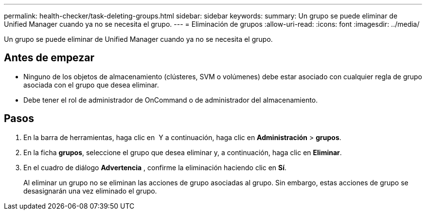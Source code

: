 ---
permalink: health-checker/task-deleting-groups.html 
sidebar: sidebar 
keywords:  
summary: Un grupo se puede eliminar de Unified Manager cuando ya no se necesita el grupo. 
---
= Eliminación de grupos
:allow-uri-read: 
:icons: font
:imagesdir: ../media/


[role="lead"]
Un grupo se puede eliminar de Unified Manager cuando ya no se necesita el grupo.



== Antes de empezar

* Ninguno de los objetos de almacenamiento (clústeres, SVM o volúmenes) debe estar asociado con cualquier regla de grupo asociada con el grupo que desea eliminar.
* Debe tener el rol de administrador de OnCommand o de administrador del almacenamiento.




== Pasos

. En la barra de herramientas, haga clic en *image:../media/clusterpage-settings-icon.gif[""]* Y a continuación, haga clic en *Administración* > *grupos*.
. En la ficha *grupos*, seleccione el grupo que desea eliminar y, a continuación, haga clic en *Eliminar*.
. En el cuadro de diálogo *Advertencia* , confirme la eliminación haciendo clic en *Sí*.
+
Al eliminar un grupo no se eliminan las acciones de grupo asociadas al grupo. Sin embargo, estas acciones de grupo se desasignarán una vez eliminado el grupo.


